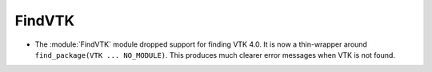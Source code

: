 FindVTK
-------

* The :module:`FindVTK` module dropped support for finding VTK 4.0.
  It is now a thin-wrapper around ``find_package(VTK ... NO_MODULE)``.
  This produces much clearer error messages when VTK is not found.
